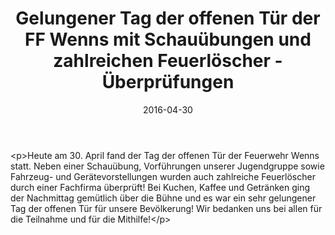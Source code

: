 #+TITLE: Gelungener Tag der offenen Tür der FF Wenns mit Schauübungen und zahlreichen Feuerlöscher - Überprüfungen
#+DATE: 2016-04-30
#+FACEBOOK_URL: https://facebook.com/ffwenns/posts/1100539063354551

<p>Heute am 30. April fand der Tag der offenen Tür der Feuerwehr Wenns statt. Neben einer Schauübung, Vorführungen unserer Jugendgruppe sowie Fahrzeug- und Gerätevorstellungen wurden auch zahlreiche Feuerlöscher durch einer Fachfirma überprüft! Bei Kuchen, Kaffee und Getränken ging der Nachmittag gemütlich über die Bühne und es war ein sehr gelungener Tag der offenen Tür für unsere Bevölkerung! Wir bedanken uns bei allen für die Teilnahme und für die Mithilfe!</p>

